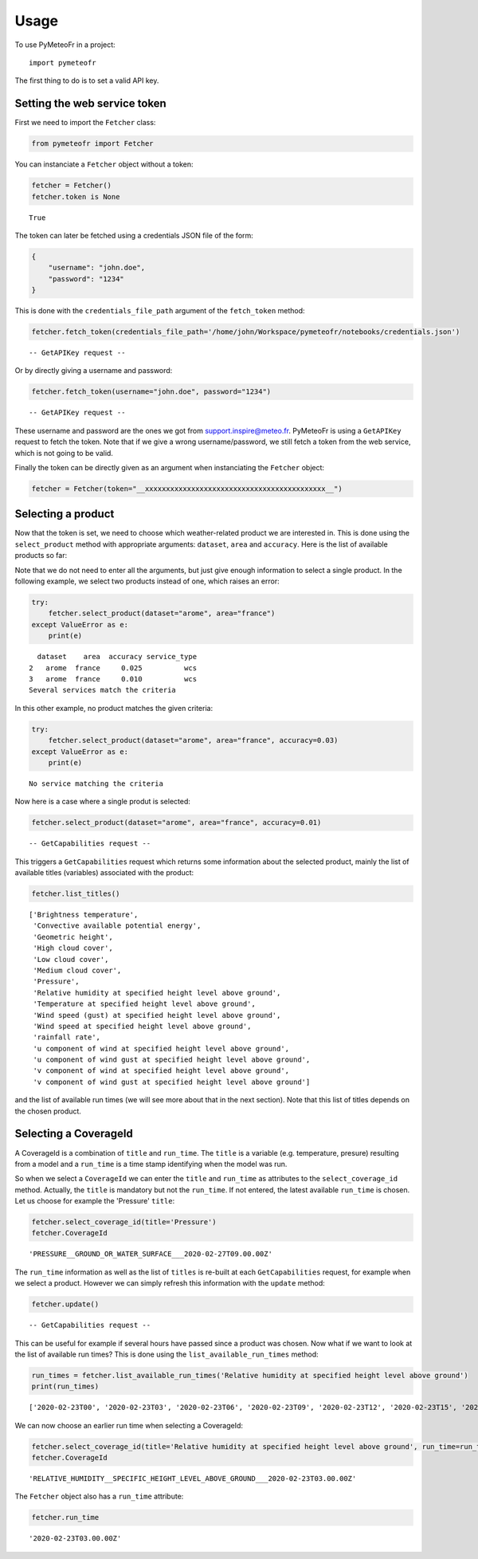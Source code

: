 =====
Usage
=====

To use PyMeteoFr in a project::

    import pymeteofr

The first thing to do is to set a valid API key.

Setting the web service token
=============================

First we need to import the ``Fetcher`` class:

.. code:: ipython3

    from pymeteofr import Fetcher

You can instanciate a ``Fetcher`` object without a token:

.. code:: ipython3

    fetcher = Fetcher()
    fetcher.token is None

.. parsed-literal::

    True

The token can later be fetched using a credentials JSON file of
the form:

.. code:: json

   {
       "username": "john.doe",
       "password": "1234"
   }

This is done with the ``credentials_file_path`` argument of the ``fetch_token`` method:

.. code:: ipython3

    fetcher.fetch_token(credentials_file_path='/home/john/Workspace/pymeteofr/notebooks/credentials.json')

.. parsed-literal::

    -- GetAPIKey request --

Or by directly giving a username and password:

.. code:: ipython3

    fetcher.fetch_token(username="john.doe", password="1234")

.. parsed-literal::

    -- GetAPIKey request --

These username and password are the ones we got from support.inspire@meteo.fr. PyMeteoFr is using a ``GetAPIKey`` request to fetch the token. Note that if we give a wrong username/password, we still fetch a token from the web service, which is not going to be valid.

Finally the token can be directly given as an argument when instanciating the ``Fetcher`` object:

.. code:: ipython3

    fetcher = Fetcher(token="__xxxxxxxxxxxxxxxxxxxxxxxxxxxxxxxxxxxxxxxxxxx__")

Selecting a product
===================

Now that the token is set, we need to choose which weather-related product we are interested in. This is done using the ``select_product`` method with appropriate arguments: ``dataset``, ``area`` and ``accuracy``. Here is the list of available products so far:

.. raw:: html

    <div>
    <style scoped>
        .dataframe tbody tr th:only-of-type {
            vertical-align: middle;
        }
    
        .dataframe tbody tr th {
            vertical-align: top;
        }
    
        .dataframe thead th {
            text-align: right;
        }
    </style>
    <table border="1" class="dataframe">
      <thead>
        <tr style="text-align: right;">
          <th></th>
          <th>dataset</th>
          <th>area</th>
          <th>accuracy</th>
        </tr>
      </thead>
      <tbody>
        <tr>
          <th>0</th>
          <td>arpege</td>
          <td>world</td>
          <td>0.500</td>
        </tr>
        <tr>
          <th>1</th>
          <td>arpege</td>
          <td>europe</td>
          <td>0.100</td>
        </tr>
        <tr>
          <th>2</th>
          <td>arome</td>
          <td>france</td>
          <td>0.025</td>
        </tr>
        <tr>
          <th>3</th>
          <td>arome</td>
          <td>france</td>
          <td>0.010</td>
        </tr>
        <tr>
          <th>4</th>
          <td>arome</td>
          <td>antilles</td>
          <td>0.025</td>
        </tr>
        <tr>
          <th>5</th>
          <td>arome</td>
          <td>guyane</td>
          <td>0.025</td>
        </tr>
        <tr>
          <th>6</th>
          <td>arome</td>
          <td>réunion</td>
          <td>0.025</td>
        </tr>
        <tr>
          <th>7</th>
          <td>arome</td>
          <td>nouvelle-calédonie</td>
          <td>0.025</td>
        </tr>
        <tr>
          <th>8</th>
          <td>arome</td>
          <td>polynésie</td>
          <td>0.025</td>
        </tr>
      </tbody>
    </table>
    </div>

Note that we do not need to enter all the arguments, but just give enough information to select a single product. In the following example, we select two products instead of one, which raises an error:

.. code:: ipython3

    try:
        fetcher.select_product(dataset="arome", area="france")
    except ValueError as e:
        print(e)

.. parsed-literal::

      dataset    area  accuracy service_type
    2   arome  france     0.025          wcs
    3   arome  france     0.010          wcs
    Several services match the criteria

In this other example, no product matches the given criteria:

.. code:: ipython3

    try:
        fetcher.select_product(dataset="arome", area="france", accuracy=0.03)
    except ValueError as e:
        print(e)

.. parsed-literal::

    No service matching the criteria

Now here is a case where a single produt is selected:

.. code:: ipython3

    fetcher.select_product(dataset="arome", area="france", accuracy=0.01)

.. parsed-literal::
    -- GetCapabilities request --

This triggers a ``GetCapabilities`` request which returns some information about the selected product, mainly the list of available titles (variables) associated with the product:

.. code:: ipython3

    fetcher.list_titles()

.. parsed-literal::

    ['Brightness temperature',
     'Convective available potential energy',
     'Geometric height',
     'High cloud cover',
     'Low cloud cover',
     'Medium cloud cover',
     'Pressure',
     'Relative humidity at specified height level above ground',
     'Temperature at specified height level above ground',
     'Wind speed (gust) at specified height level above ground',
     'Wind speed at specified height level above ground',
     'rainfall rate',
     'u component of wind at specified height level above ground',
     'u component of wind gust at specified height level above ground',
     'v component of wind at specified height level above ground',
     'v component of wind gust at specified height level above ground']

and the list of available run times (we will see more about that in the next section). Note that this list of titles depends on the chosen product.

Selecting a CoverageId
======================

A CoverageId is a combination of ``title`` and ``run_time``. The ``title`` is a variable (e.g. temperature, presure) resulting from a model and a ``run_time`` is a time stamp identifying when the model was run. 

So when we select a ``CoverageId`` we can enter the ``title`` and ``run_time`` as attributes to the ``select_coverage_id`` method. Actually, the ``title`` is mandatory but not the ``run_time``. If not entered, the latest available ``run_time`` is chosen. Let us choose for example the 'Pressure' ``title``:

.. code:: ipython3

    fetcher.select_coverage_id(title='Pressure')
    fetcher.CoverageId

.. parsed-literal::

    'PRESSURE__GROUND_OR_WATER_SURFACE___2020-02-27T09.00.00Z'

The ``run_time`` information as well as the list of ``titles`` is re-built at each ``GetCapabilities`` request, for example when we select a product. However we can simply refresh this information with the ``update`` method:

.. code:: ipython3

    fetcher.update()

.. parsed-literal::
    -- GetCapabilities request --

This can be useful for example if several hours have passed since a product was chosen. Now what if we want to look at the list of available run times? This is done using the ``list_available_run_times`` method:

.. code:: ipython3

    run_times = fetcher.list_available_run_times('Relative humidity at specified height level above ground')
    print(run_times)

.. parsed-literal::

    ['2020-02-23T00', '2020-02-23T03', '2020-02-23T06', '2020-02-23T09', '2020-02-23T12', '2020-02-23T15', '2020-02-23T18', '2020-02-23T21', '2020-02-24T00', '2020-02-24T03', '2020-02-24T06', '2020-02-24T09', '2020-02-24T12', '2020-02-24T15', '2020-02-24T18', '2020-02-24T21', '2020-02-25T00', '2020-02-25T03', '2020-02-25T06', '2020-02-25T09', '2020-02-25T12', '2020-02-25T15', '2020-02-25T18', '2020-02-25T21', '2020-02-26T00', '2020-02-26T03', '2020-02-26T06', '2020-02-26T09', '2020-02-26T12', '2020-02-26T15', '2020-02-26T18', '2020-02-26T21', '2020-02-27T00', '2020-02-27T03', '2020-02-27T06', '2020-02-27T09']

We can now choose an earlier run time when selecting a CoverageId:

.. code:: ipython3

    fetcher.select_coverage_id(title='Relative humidity at specified height level above ground', run_time=run_times[1])
    fetcher.CoverageId

.. parsed-literal::

    'RELATIVE_HUMIDITY__SPECIFIC_HEIGHT_LEVEL_ABOVE_GROUND___2020-02-23T03.00.00Z'

The ``Fetcher`` object also has a ``run_time`` attribute:

.. code:: ipython3

	fetcher.run_time

.. parsed-literal::

	'2020-02-23T03.00.00Z'

